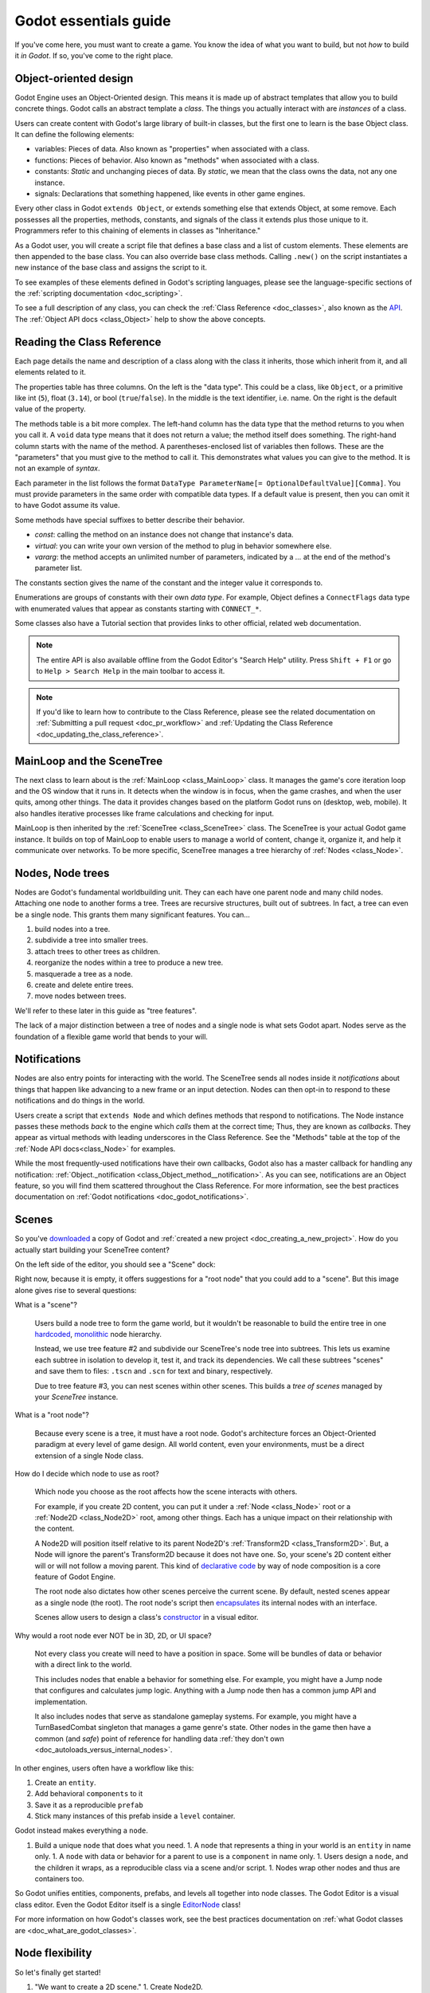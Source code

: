 .. _doc_godot_essentials:

Godot essentials guide
======================

If you've come here, you must want to create a game. You know the idea
of what you want to build, but not *how* to build it *in Godot*. If so,
you've come to the right place.

Object-oriented design
----------------------

Godot Engine uses an Object-Oriented design. This means it is
made up of abstract templates that allow you to build concrete things.
Godot calls an abstract template a *class*. The things you actually interact
with are *instances* of a class.

Users can create content with Godot's large library of built-in classes, but
the first one to learn is the base Object class. It can define the
following elements:

- variables: Pieces of data. Also known as "properties" when associated
  with a class.

- functions: Pieces of behavior. Also known as "methods" when associated
  with a class.

- constants: *Static* and unchanging pieces of data. By *static*, we
  mean that the class owns the data, not any one instance.

- signals: Declarations that something happened, like events in other game
  engines.

Every other class in Godot ``extends Object``, or extends something else that
extends Object, at some remove. Each possesses all the properties, methods,
constants, and signals of the class it extends plus those unique to
it. Programmers refer to this chaining of elements in classes as "Inheritance."

As a Godot user, you will create a script file that defines a base class and
a list of custom elements. These elements are then appended to the base class.
You can also override base class methods. Calling ``.new()`` on the script
instantiates a new instance of the base class and assigns the script to it.

To see examples of these elements defined in Godot's scripting languages,
please see the language-specific sections of the :ref:`scripting documentation <doc_scripting>`.

To see a full description of any class, you can check the
:ref:`Class Reference <doc_classes>`, also known as the 
`API <https://en.wikipedia.org/wiki/Application_programming_interface>`__.
The :ref:`Object API docs <class_Object>` help to show the above concepts.

.. _doc_reading_the_class_api:

Reading the Class Reference
---------------------------

.. image:: img/essentials_api_inheritance.png

Each page details the name and description of a class along with the class
it inherits, those which inherit from it, and all elements related to it.

.. image:: img/essentials_api_properties.png

The properties table has three columns. On the left is the
"data type". This could be a class, like ``Object``, or a primitive like int 
(``5``), float (``3.14``), or bool (``true``/``false``). In the middle is the
text identifier, i.e. name. On the right is the default value of the property.

.. image:: img/essentials_api_methods.png

The methods table is a bit more complex. The left-hand column has the data type
that the method returns to you when you call it. A ``void``
data type means that it does not return a value; the method itself does
something. The right-hand column starts with the name of the method. A 
parentheses-enclosed list of variables then follows. These are the "parameters"
that you must give to the method to call it. This demonstrates what
values you can give to the method. It is not an example of *syntax*.

Each parameter in the list follows the format
``DataType ParameterName[= OptionalDefaultValue][Comma]``. You must provide
parameters in the same order with compatible data types. If a default value is
present, then you can omit it to have Godot assume its value.

Some methods have special suffixes to better describe their behavior.

- `const`: calling the method on an instance does not change that instance's
  data.

- `virtual`: you can write your own version of the method to plug in behavior
  somewhere else.

- `vararg`: the method accepts an unlimited number of parameters, indicated by
  a `...` at the end of the method's parameter list.

.. image:: img/essentials_api_constants.png

The constants section gives the name of the constant and the integer value it
corresponds to.

.. image:: img/essentials_api_enums.png

Enumerations are groups of constants with their own
*data type*. For example, Object defines a ``ConnectFlags`` data type with
enumerated values that appear as constants starting with ``CONNECT_*``.

Some classes also have a Tutorial section that provides links to other official,
related web documentation.

.. note::

  The entire API is also available offline from the Godot Editor's
  "Search Help" utility. Press ``Shift + F1`` or go to ``Help > Search Help``
  in the main toolbar to access it.

.. note::

  If you'd like to learn how to contribute to the Class Reference, please
  see the related documentation on
  :ref:`Submitting a pull request <doc_pr_workflow>` and
  :ref:`Updating the Class Reference <doc_updating_the_class_reference>`.

MainLoop and the SceneTree
--------------------------

The next class to learn about is the :ref:`MainLoop <class_MainLoop>` class. It
manages the game's core iteration loop and the OS window that it runs in. It
detects when the window is in focus, when the game crashes, and when the user
quits, among other things. The data it provides changes based on the platform
Godot runs on (desktop, web, mobile). It also handles iterative processes like
frame calculations and checking for input.

MainLoop is then inherited by the :ref:`SceneTree <class_SceneTree>` class.
The SceneTree is your actual Godot game instance. It builds on top of MainLoop
to enable users to manage a world of content, change it, organize it, and help
it communicate over networks. To be more specific, SceneTree manages a tree
hierarchy of :ref:`Nodes <class_Node>`.

Nodes, Node trees
-----------------

Nodes are Godot's fundamental worldbuilding unit. They can each have one
parent node and many child nodes. Attaching one node to another forms a
tree. Trees are recursive structures, built out of subtrees. In fact, a tree
can even be a single node. This grants them many significant features. You
can...

1. build nodes into a tree.
2. subdivide a tree into smaller trees.
3. attach trees to other trees as children.
4. reorganize the nodes within a tree to produce a new tree.
5. masquerade a tree as a node.
6. create and delete entire trees.
7. move nodes between trees.

We'll refer to these later in this guide as "tree features".

The lack of a major distinction between a tree of nodes and a single node
is what sets Godot apart. Nodes serve as the foundation of a flexible game
world that bends to your will.

Notifications
-------------

Nodes are also entry points for interacting with the world. The SceneTree
sends all nodes inside it *notifications* about things that happen like
advancing to a new frame or an input detection. Nodes can then opt-in to
respond to these notifications and do things in the world.

Users create a script that ``extends Node`` and which defines methods that
respond to notifications. The Node instance passes these methods
*back* to the engine which *calls* them at the correct time; Thus, they
are known as *callbacks*. They appear as virtual methods with leading
underscores in the Class Reference. See the "Methods" table at the top of the
:ref:`Node API docs<class_Node>` for examples.

While the most frequently-used notifications have their own callbacks,
Godot also has a master callback for handling any notification:
:ref:`Object._notification <class_Object_method__notification>`. As
you can see, notifications are an Object feature, so you will find them
scattered throughout the Class Reference. For more information, see
the best practices documentation on
:ref:`Godot notifications <doc_godot_notifications>`.

Scenes
------

So you've `downloaded <https://godotengine.org/download>`__ a copy of
Godot and :ref:`created a new project <doc_creating_a_new_project>`. How
do you actually start building your SceneTree content?

On the left side of the editor, you should see a "Scene" dock:

.. image:: img/essentials_scene_dock_empty.png

Right now, because it is empty, it offers suggestions for a "root node" that
you could add to a "scene". But this image alone gives rise to several
questions:

What is a "scene"?

  Users build a node tree to form the game world, but it wouldn't be reasonable to
  build the entire tree in one
  `hardcoded <https://stackoverflow.com/questions/1895789/what-does-hard-coded-mean>`__,
  `monolithic <https://www.quora.com/What-is-the-difference-modular-vs-monolithic-programming-for-applications>`__ node hierarchy.
  
  Instead, we use tree feature #2 and subdivide our SceneTree's
  node tree into subtrees. This lets us examine each
  subtree in isolation to develop it, test it, and track its dependencies.
  We call these subtrees "scenes" and save them to files:
  ``.tscn`` and ``.scn`` for text and binary, respectively.

  Due to tree feature #3, you can nest scenes within other scenes. This builds
  a *tree of scenes* managed by your *SceneTree* instance.

What is a "root node"?

  Because every scene is a tree, it must have a root node.
  Godot's architecture forces an Object-Oriented paradigm at every level
  of game design. All world content, even your environments, must be a direct
  extension of a single Node class.

How do I decide which node to use as root?

  Which node you choose as the root affects how the scene interacts with others.

  For example, if you create 2D content, you can put it under a
  :ref:`Node <class_Node>` root or a :ref:`Node2D <class_Node2D>` root,
  among other things. Each has a unique impact on their relationship with the
  content.

  A Node2D will position itself relative to its parent Node2D's
  :ref:`Transform2D <class_Transform2D>`. But, a Node will ignore the
  parent's Transform2D because it does not have one. So, your scene's 2D
  content either will or will not follow a moving parent. This kind of
  `declarative code <https://stackoverflow.com/questions/129628/what-is-declarative-programming>`__
  by way of node composition is a core feature of Godot Engine.

  The root node also dictates how other scenes perceive the current
  scene. By default, nested scenes appear as a single node (the root). The root
  node's script then
  `encapsulates <https://en.wikipedia.org/wiki/Encapsulation_(computer_programming)>`__
  its internal nodes with an interface.
  
  Scenes allow users to design a class's
  `constructor <https://www.techopedia.com/definition/5656/constructor>`__
  in a visual editor.
  
Why would a root node ever NOT be in 3D, 2D, or UI space?

  Not every class you create will need to have a position in space. Some
  will be bundles of data or behavior with a direct link to the world. 
  
  This includes nodes that enable a behavior for something else. For example,
  you might have a Jump node that configures and calculates jump logic.
  Anything with a Jump node then has a common jump API and implementation.
  
  It also includes nodes that serve as standalone gameplay systems. For
  example, you might have a TurnBasedCombat singleton that manages a game
  genre's state. Other nodes in the game then have a common (and *safe*)
  point of reference for handling data
  :ref:`they don't own <doc_autoloads_versus_internal_nodes>`.

In other engines, users often have a workflow like this:

1. Create an ``entity``.
2. Add behavioral ``components`` to it
3. Save it as a reproducible ``prefab``
4. Stick many instances of this prefab inside a ``level`` container.

Godot instead makes everything a ``node``.

1. Build a unique ``node`` that does what you need.
   1. A ``node`` that represents a thing in your world is an ``entity`` in name only.
   1. A ``node`` with data or behavior for a parent to use is a ``component`` in name only.
   1. Users design a ``node``, and the children it wraps, as a reproducible class via a scene and/or script.
   1. Nodes wrap other nodes and thus are containers too.

So Godot unifies entities, components, prefabs, and levels all together into
node classes. The Godot Editor is a visual class
editor. Even the Godot Editor itself is a single
`EditorNode <https://github.com/godotengine/godot/blob/master/editor/editor_node.h>`__
class!

For more information on how Godot's classes work, see the best practices
documentation on :ref:`what Godot classes are <doc_what_are_godot_classes>`.

Node flexibility
----------------

So let's finally get started!

1. "We want to create a 2D scene."
   1. Create Node2D.

1. "We want to create an image that fetches an image from the Internet, plays an SFX while loading and displays an animated loading icon, and then plays a sound effect *ding* when it loads and *pops* on the screen a bit."
   1. Create Sprite child as child of Node2D and give it the following children:
   1. HttpRequest: to submit the request for the image data over the Internet.
   1. AudioStreamPlayer: to play the sound effect *ding*.
   1. Tween: to animate the loading icon and scale the sprite's image to *pop* when done.
   - Note that using nodes, we have a vague idea of what something does at a glance.
     It *is* a Sprite that *has* the ability to communicate over the Internet, play audio, and do tween animations.

1. "Right now, the Sprite is part of an environment, but we want it to be its own class. How do we do that?"
   1. Right-click the Sprite node and select, "Save Branch as Scene". Save the scene file. Voila, it is now its own class.
   1. Notice how the original scene has automatically replaced the node tree with an instance of our new scene.
   1. Now click the slideshow icon beside the Sprite. Now you are editing the Sprite's class in a new tab!

1. "What if I want to re-use parts of my new scene back in my old scene?"
   1. In new scene, set AudioStreamPlayer property ``autoplay`` to true. Save the scene.
   1. Switch back to environment scene. Right click root node and select, "Merge From Scene".
   1. Click the top-right button of the popup to select the new scene. It's node tree will be displayed.
   1. Select the AudioStreamPlayer and select "OK".
   1. That specific AudioStreamPlayer configuration will be copied from that scene to the current scene. Any tree of nodes can be copied this way.
   1. Confirm by seeing that the ``autoplay`` property is checked rather than unchecked (which is the default).

1. "What if I want to be able to tweak and/or override a node's internals from an owning scene?"
   1. In the environment scene, right-click the Sprite scene instance and toggle on, "Editable Children".
   1. Now you can directly access that scene's child nodes!

1. "What if I don't want other people on my team to be able to see and edit a node's internals from the editor?"
   1. Create a GDScript file like so:

        tool
        extends Sprite
        class_name InternetTweenSprite

        var http
        var audio
        var tween

        func _init():
            http = HttpRequest.new()
            audio = AudioStreamPlayer.new()
            tween = Tween.new()
            add_child(http)
            add_child(audio)
            add_child(tween)
            texture = preload("res://icon.png")
            modulate = Color(1, 0, 0)

      Voila, you now have a custom scripted class with all of the same features and none of it exposed to the user!

1. "What if I want to create a new class that extends my custom script?"
   1. Right-click the InternetTweenSprite and select, "Extend Script".
   1. The ScriptCreateDialog will open with "InternetTweenSprite" prefilled as the class to inherit from!
   1. When you create the script, the node will automatically switch to using the new script.

1. "What if I want to create a new class that extends my scene?"
   1. Option A:
      1. From the toolbar, select ``Scene > New Inherited Scene...``.
      1. Select the ``internet_tween_sprite.tscn`` file.
      1. Save your new scene. Done!
   1. Option B:
      1. From the toolbar, select ``Scene > New Scene``. 
      1. Select the chain-link icon beside the plus sign in the ``Scene`` dock.
      1. Select the ``internet_tween_sprite.tscn`` file.
      1. Save your new scene. Done!

1. "Now I want my environment to just be a character. How do I re-use the same node hierarchy, but put it under a KinematicBody2D instead of a Node2D? Do I have to remake it from scratch?"
   1. Option A:
      1. Create a new scene.
      1. Use the "Merge from Scene" option to migrate a subset of desired nodes into the new scene.
   1. Option B:
      1. Right-click the root node and select, "Change Node".
      1. Choose KinematicBody2D. Now the entire scene is a KinematicBody2D instead of a Node2D!

1. "I've decided I no longer want this to be a character at all, but a scene that extends my InternetTweenSprite which is a child of the character. What do I do?"
   1. Right-click the InternetTweenSprite and select, "Make Scene Root".
   1. If you want to, reparent the other child nodes under the new root and delete the old root node.

Navigating trees
----------------

So, you can build a tree of nodes and add scripts to them for custom data and
behaviors. But how do you actually make one node interact with another node?

NodePaths
  The first and most common way is to use a :ref:`NodePath <class_NodePath>`. These
  data types outline a path to another node. Paths can be relative through a
  node tree or absolute from the SceneTree's root. Their syntax is like a linux
  file system. See the NodePath API docs linked above for examples.

  Once you have a NodePath, you can call
  :ref:`Node.get_node() <class_Node_method_get_node>` to fetch references to
  nodes.

  .. note::

    NodePaths affect the relationship between nodes. Relying on a NodePath
    implies having a dependency. For more information on scene relationships,
    please see the best practices documentation on
    :ref:`scene organization <doc_scene_organization>`.
    
  .. note::

    GDScript has special shorthand symbols for creating NodePaths and fetching
    nodes.

    .. tabs::
      .. code-tab:: gdscript GDScript

        "A/B" # regular string
        @"A/B" # equal to NodePath("A/B")
        $"A/B" # equal to get_node("A/B")
        $A/B # $-syntax also works without quotes in descendant cases (no "..").

Groups

  Sometimes you need cross-scene collections of nodes. You could be cycling
  through cameras, tracking lights, or iterating over enemies.
  
  For these situations, you can use "groups". A group is a string that you
  associate with a Node. The SceneTree instance will keep a list of which nodes
  are in which group.

  .. image:: img/essentials_node_dock_groups

  Nodes can be in any number of groups. You can
  :ref:`add them <class_Node_add_to_group>` to groups,
  :ref:`remove them <class_Node_remove_from_group>` from groups,
  :ref:`fetch all nodes <class_SceneTree_method_get_nodes_in_group>` in a group,
  :ref:`check if a group exists <class_SceneTree_method_has_group>`, and even
  :ref:`call a method on every node <class_SceneTree_method_call_group>` in a
  group, among other things.

  For more examples of groups in action, see the 
  :ref:`step-by-step tutorial's group introduction <doc_scripting_continued>` or
  the best practices documentation on
  :ref:`method propagation <doc_propagation>` within the 
  :ref:`godot notifications <doc_godot_notifications>` section, its
  illustration of :ref:`groups as implied interfaces <doc_godot_interfaces>`,
  or its use of groups to
  :ref:`organize scene relationships <doc_scene_organization>`.

Signals

  So far, you've learned how to work with descendant nodes and a scene's
  internal nodes. You've also learned how to work with mass groups of
  related nodes across scenes (groups). How then do you work with nodes higher
  up the chain? Ancestral dependencies inhibit the reuse of scripts and scenes
  and invite maintenance costs.

  What you want is for your descendant to know nothing about the ancestor.
  To call a method on the parent though, we must assume the parent has said
  method. How to resolve this? Well, we can use Godot's
  :ref:`Object.call <class_Object_method_call>` method to look up
  and execute method calls. Couldn't we then declare that we want to call
  *other* instances' methods?
  
  If we specify a function signature, we can wait
  for other instances to register their methods for us to call. We then iterate
  through the connected methods and execute them. We never even need to learn
  which instance does what.

  Godot refers to this concept as a "signal". Instances "connect" methods to
  another instance's signal. When that instance "emits" the signal, it calls
  all connected methods. The signaling instance knows nothing of the
  connected methods or their owning instances!

  General convention is to "call down, signal up" when communicating in a tree
  hierarchy. This keeps your nodes free of hierarchical dependencies and allows
  you to reuse them in any manner of situations.

  For more information and examples of signals, see the relevant documentation
  in 
  :ref:`GDScript <doc_signals>`, :ref:`C# <doc_c_sharp_differences>`,
  :ref:`VisualScript <doc_getting_started_visual_script>`, and
  :ref:`NativeScript C++ <doc_gdnative_cpp_example>` as well as how to
  :ref:`instance scenes via signals <doc_instancing_with_signals>`.

  For more practical information on when to use signals, see the best practices
  documentation on :ref:`scene organization <doc_scene_organization>`.

Memory with nodes, references, and resources
--------------------------------------------
(Hemingway stopping point)
Computer science has many topics related to memory that are worth
researching such as
`stack vs. heap <https://www.geeksforgeeks.org/stack-vs-heap-memory-allocation>`__,
`a breadth/depth of knowledge on data structures <https://www.studytonight.com/data-structures/stack-data-structure>`__,
`algorithm analysis <https://www.studytonight.com/data-structures/aysmptotic-notations>`__, and
`data-oriented design <https://en.wikipedia.org/wiki/Data-oriented_design>`__.
But, as a Godot user, the primary memory 
issue you must learn to handle is memory management.

Godot uses manual memory management. This means that you are
responsible for allocating and freeing your own memory. Your
game *has* to clean up memory at some point. You can either
do it yourself or via
`garbage collection <https://en.wikipedia.org/wiki/Garbage_collection_(computer_science)>`__.
If you do it, you have full control over when you free memory (it is
"deterministic"). If a garbage collector does it, it will stop
your game at unpredictable points to handle it for you.

.. note::

  You can read the specifics of Godot's memory handling
  in its :ref:`core types <doc_core_types>` documentation.

You can delete any Godot Object immediately with the
`:ref:`.free() <class_Object_method_free>`` method. But, low-level memory
management is a hassle, so Godot provides tools to help you. Most of the
time, you work with Objects deriving from either
:ref:`Node <class_Node>` or :ref:`Resource <class_Resource>`. These classes
have built-in systems to help you manage memory in deterministic ways.

Nodes
  Nodes, as you've learned, form node tree hierarchies. Whenever you delete a
  node, it automatically deletes its children beforehand. And when
  each of those children receive the command to delete themselves, then they
  too will delete their children beforehand. This recursive process continues
  until the leaf nodes, with no children, finally delete themselves. The node
  tree systematically deletes itself from the bottom up!

  Nodes in particular also have a
  :ref:`queue_free() <class_Node_method_queue_free>` method. This delays
  their deletion until the next idle frame to reduce any discernible
  lag.

Resources
  Resources extend the :ref:`Reference <class_Reference>` class.
  References are Objects that use "reference-counted" memory. These keep track
  of how many references to the instance exist in 
  `scope <https://en.wikipedia.org/wiki/Scope_(computer_science)>`__. Only when
  all references are gone do they finally delete their instance.

  For example, let's say you create an Object inside of a function and then end
  the function. The Object's variable exits scope, removing all references to
  the Object instance. But, you have not deleted the Object, so it's memory
  continues to be in use. It has created a "memory leak." Every time you
  execute that function, you leak more memory. If you execute this function
  often, then it will consume ever-larger amounts of RAM. After a while, this
  can lag the user's computer or even crash the program.

  But, if you create a Reference inside of a function and then end
  the function. When the variable exits scope, the Reference sees that the
  last data reference is gone. It triggers an automatic ``free()`` on the
  instance in the background. You do not leak any memory and your game continues
  running smoothly.

  Resources will track references in the same way. Loading a file for the
  first time allocates a new instance. Later loads only return
  the existing instance. If you no longer have any references, they
  delete themselves for you.

  .. note::
  
    The Godot Editor has a built-in feature to cache resources.

Scripts and Scenes
  Scripts are also resources. Every script file loads as a
  :ref:`Script <class_Script>` instance. And because every script file is a
  class, each constant that file declares is *static*. The data belongs to
  the Script instance, not Object instances to which you've assigned it.

  Godot likewise loads a scene file
  into a :ref:`PackedScene <class_PackedScene>` instance. These are resources
  that cache information about creating and initializing a node hierarchy.
  You can even build your own scenes using the
  :ref:`PackedScene.pack() <class_PackedScene_method_pack>` method.

  .. note::

    Godot's resources can both reference other resources and internally
    store their own sub-resources.

    This extends to scenes. They can have embedded resources such as
    meshes, materials, shaders, particle effects, etc.
    
    However, Godot will try to save on memory allocations unless directed
    otherwise. If you duplicate a scene, or if you copy/paste a
    sub-resource, then it will NOT create a new resource. Instead, it
    makes both scenes reference the same sub-resource.

    To force Godot to create a new sub-resource, do X.

If you load a filepath, you will get a Resource. Loading that same filepath
again returns the same Resource instance. That is unless you release all
references to the previous instance and free it.

You can create a new instance of a Resource...

- in code by calling ``.new()`` on a Resource-deriving script.
- in code by calling
  :ref:`duplicate() <class_Resource_method_duplicate>``
  on an existing Resource instance.
- in the editor by clicking the "New" icon in the Inspector.
- in the editor by duplicating a Resource file in the FileSystem dock.

You can also create your own
:ref:`custom Resource types <doc_resources_custom_resources>`.
They are effective tools for designing and organizing your project's data
structures. The linked documentation describes many more benefits.

Godot Engine doesn't, by default, keep track of scripts' names. It recognizes
them like any other Resource: by their file path. But, Godot 3.1 added the
ability to define
:ref:`script classes <doc_scripting_continued_class_name>`, i.e. global names
for scripts. Only a few languages have script class support for now, but
Godot will add more in the future.

.. note::

  C# has its own internal ability to define names for scripts and reference
  them within other C# scripts. This is not the result of script classes.
  Script classes would enable other languages and the editor itself to also
  see C# class names.

For more information on reference-counting, see
`this article <https://mortoray.com/2012/01/08/what-is-reference-counting/>`__.

For more information on how reference-counting
compares to garbage collection, see
`this article <https://medium.com/computed-comparisons/garbage-collection-vs-automatic-reference-counting-a420bd4c7c81>`__.

The editor, tools, and plugins
------------------------------

One of the most empowering features Godot has is the fact that the
editor itself is also built using Godot Engine. This is a matter of
function more than marketability.

Because the Godot Editor has a SceneTree, it is possible to inject
your own Nodes into it. This makes the creation of custom tools
straightforward with almost no learning curve.

1. You can declare any script as a "tool" script. This enables
   that script's logic to execute in the editor.

   To specify editor-only or game-only logic, you can check the 
   script's current execution mode with
   :ref:`Engine.is_editor_hint <class_Engine_property_is_editor_hint>`.
   
   Each scripting language will have its own syntax for declaring tools. Please
   consult the scripting documentation for your language of choice for more
   information.

2. If you need to change the editor itself, Godot provides an
   easy-to-use
   :ref:`plugin API <class_EditorPlugin>`. For one-off edits, you can also
   write :ref:`standalone editor scripts <class_EditorScript>`.
   For more information about how to create plugins,
   :ref:`click here <doc_making_plugins>`.

3. There's no need to learn a domain-specific language for plugins.
   Instead, Godot enables you to re-use your game UI knowledge.

4. While writing a plugin, you can also add
   :ref:`EditorInspectorPlugins <class_EditorInspectorPlugin>`
   which let you override how your Nodes and Resources' data are
   displayed in the Editor.
